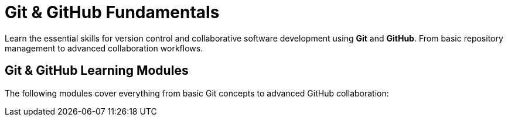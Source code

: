 = Git & GitHub Fundamentals
:page-tags: catalog
:parent-catalogs: ROOT:index
:page-layout: manuals
:page-cards-tag: manual
:page-cards-within-module: true
:page-illustration: fa-solid fa-code-branch
:description: Master version control with Git and collaborative development with GitHub. Learn branching, merging, remote repositories, and team collaboration workflows.

[.lead]
Learn the essential skills for version control and collaborative software development using **Git** and **GitHub**. From basic repository management to advanced collaboration workflows.

== Git & GitHub Learning Modules

The following modules cover everything from basic Git concepts to advanced GitHub collaboration: